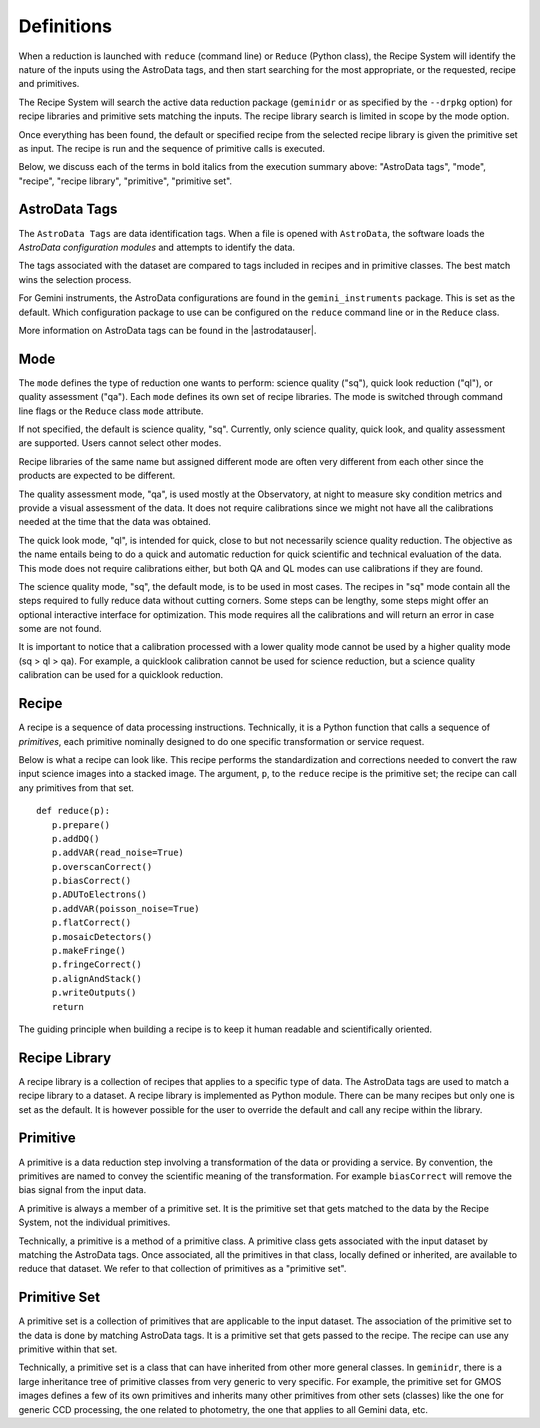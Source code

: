 .. definitions.rst

.. role:: bolditalic

.. _definition:

***********
Definitions
***********

When a reduction is launched with ``reduce`` (command line) or ``Reduce``
(Python class), the Recipe System will identify the nature of the inputs
using the :bolditalic:`AstroData tags`, and then start searching for the most
appropriate, or the requested, :bolditalic:`recipe` and
:bolditalic:`primitives`.

The Recipe System will search the active data reduction package (``geminidr``
or as specified by the ``--drpkg`` option) for :bolditalic:`recipe libraries`
and :bolditalic:`primitive sets` matching the inputs.  The
:bolditalic:`recipe library` search is limited in scope by the
:bolditalic:`mode` option.

Once everything has been found, the default or specified :bolditalic:`recipe`
from the selected :bolditalic:`recipe library` is given the
:bolditalic:`primitive set` as input.  The :bolditalic:`recipe` is run and
the sequence of :bolditalic:`primitive` calls is executed.

Below, we discuss each of the terms in :bolditalic:`bold italics` from the
execution summary above: "AstroData tags", "mode", "recipe", "recipe library",
"primitive", "primitive set".


AstroData Tags
==============
The ``AstroData Tags`` are data identification tags.  When a file is opened
with ``AstroData``, the software loads the *AstroData configuration modules* and
attempts to identify the data.

The tags associated with the dataset are compared to tags included in
recipes and in primitive classes.  The best match wins the selection process.

For Gemini instruments, the AstroData configurations are found in the ``gemini_instruments`` package.  This is set as the default. Which
configuration package to use can be configured on the ``reduce`` command line
or in the ``Reduce`` class.

More information on AstroData tags can be found in the |astrodatauser|.

Mode
====
The ``mode`` defines the type of reduction one wants to perform:
science quality ("sq"), quick look reduction ("ql"), or quality assessment
("qa"). Each ``mode`` defines its own set of recipe libraries. The mode is
switched through command line flags or the ``Reduce`` class ``mode`` attribute.

If not specified, the default is science quality, "sq".  Currently, only
science quality, quick look, and quality assessment are supported.  Users
cannot select other modes.

Recipe libraries of the same name but assigned different mode are often very
different from each other since the products are expected to be different.

The quality assessment mode, "qa", is used mostly at the Observatory, at night
to measure sky condition metrics and provide a visual assessment of the data. It
does not require calibrations since we might not have all the calibrations needed
at the time that the data was obtained.

The quick look mode, "ql", is intended for quick, close to but not necessarily
science quality reduction. The objective as the name entails being to do a
quick and automatic reduction for quick scientific and technical evaluation
of the data. This mode does not require calibrations either, but both QA and QL
modes can use calibrations if they are found.

The science quality mode, "sq", the default mode, is to be used in most cases.
The recipes in "sq" mode contain all the steps required to fully reduce data
without cutting corners. Some steps can be lengthy, some steps might offer
an optional interactive interface for optimization. This mode requires all
the calibrations and will return an error in case some are not found.

It is important to notice that a calibration processed with a lower quality
mode cannot be used by a higher quality mode (sq > ql > qa). For example, a
quicklook calibration cannot be used for science reduction, but a science
quality calibration can be used for a quicklook reduction.


Recipe
======
A recipe is a sequence of data processing instructions.  Technically, it is a
Python function that calls a sequence of *primitives*,  each primitive
nominally designed to do one specific transformation or service request.

Below is what a recipe can look like. This recipe performs the standardization
and corrections needed to convert the raw input science images into a stacked
image. The argument, ``p``, to the ``reduce`` recipe is the primitive set;
the recipe can call any primitives from that set.

::

 def reduce(p):
    p.prepare()
    p.addDQ()
    p.addVAR(read_noise=True)
    p.overscanCorrect()
    p.biasCorrect()
    p.ADUToElectrons()
    p.addVAR(poisson_noise=True)
    p.flatCorrect()
    p.mosaicDetectors()
    p.makeFringe()
    p.fringeCorrect()
    p.alignAndStack()
    p.writeOutputs()
    return

The guiding principle when building a recipe is to keep it human readable and
scientifically oriented.


Recipe Library
==============
A recipe library is a collection of recipes that applies to a specific
type of data.  The AstroData tags are used to match a recipe library to
a dataset.  A recipe library is implemented as Python module.  There can
be many recipes but only one is set as the default. It is however possible
for the user to override the default and call any recipe within the library.


Primitive
=========
A primitive is a data reduction step involving a transformation of the data or
providing a service.  By convention, the primitives are named to convey the
scientific meaning of the transformation. For example ``biasCorrect`` will
remove the bias signal from the input data.

A primitive is always a member of a primitive set.  It is the primitive set
that gets matched to the data by the Recipe System, not the individual
primitives.

Technically, a primitive is a method of a primitive class.  A primitive
class gets associated with the input dataset by matching the AstroData tags.
Once associated, all the primitives in that class, locally defined or inherited,
are available to reduce that dataset.  We refer to that collection of
primitives as a "primitive set".


Primitive Set
=============
A primitive set is a collection of primitives that are applicable to the
input dataset.  The association of the primitive set to the data is done by
matching AstroData tags.  It is a primitive set that gets passed to the recipe.
The recipe can use any primitive within that set.

Technically, a primitive set is a class that can have inherited from other more
general classes.  In ``geminidr``, there is a large inheritance tree of
primitive classes from very generic to very specific.  For example, the
primitive set for GMOS images defines a few of its own primitives and inherits
many other primitives from other sets (classes) like the one for
generic CCD processing, the one related to photometry, the one that applies to
all Gemini data, etc.
